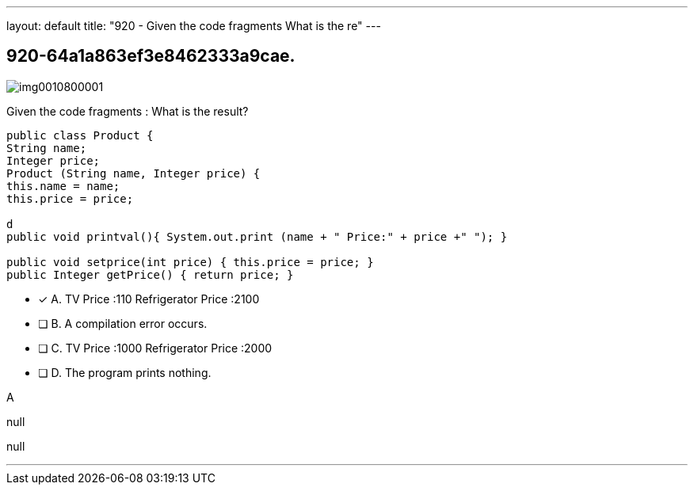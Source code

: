 ---
layout: default 
title: "920 - Given the code fragments 
What is the re"
---


[.question]
== 920-64a1a863ef3e8462333a9cae.



[.image]
--

image::https://eaeastus2.blob.core.windows.net/optimizedimages/static/images/Java-SE-8-Programmer-II/question/img0010800001.jpg[]

--


****

[.query]
--
Given the code fragments :
What is the result?


[source,java]
----
public class Product {
String name;
Integer price;
Product (String name, Integer price) {
this.name = name;
this.price = price;

d
public void printval(){ System.out.print (name + " Price:" + price +" "); }

public void setprice(int price) { this.price = price; }
public Integer getPrice() { return price; }
----


--

[.list]
--
* [*] A. TV Price :110 Refrigerator Price :2100
* [ ] B. A compilation error occurs.
* [ ] C. TV Price :1000 Refrigerator Price :2000
* [ ] D. The program prints nothing.

--
****

[.answer]
A

[.explanation]
--
null
--

[.ka]
null

'''


